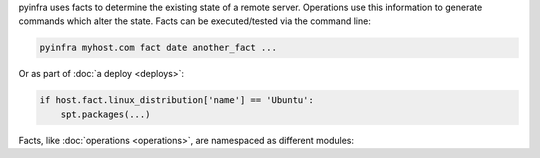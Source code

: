 pyinfra uses facts to determine the existing state of a remote server. Operations use this information to generate commands which alter the state. Facts can be executed/tested via the command line:

.. code:: sh

    pyinfra myhost.com fact date another_fact ...

Or as part of :doc:`a deploy <deploys>`:

.. code:: py

    if host.fact.linux_distribution['name'] == 'Ubuntu':
        spt.packages(...)

Facts, like :doc:`operations <operations>`, are namespaced as different modules:

.. contents::
    :local:
    :depth: 1
